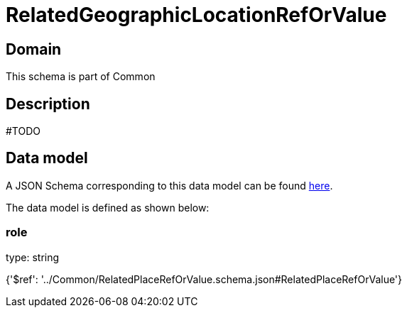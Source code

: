 = RelatedGeographicLocationRefOrValue

[#domain]
== Domain

This schema is part of Common

[#description]
== Description

#TODO


[#data_model]
== Data model

A JSON Schema corresponding to this data model can be found https://tmforum.org[here].

The data model is defined as shown below:


=== role
type: string


{&#x27;$ref&#x27;: &#x27;../Common/RelatedPlaceRefOrValue.schema.json#RelatedPlaceRefOrValue&#x27;}